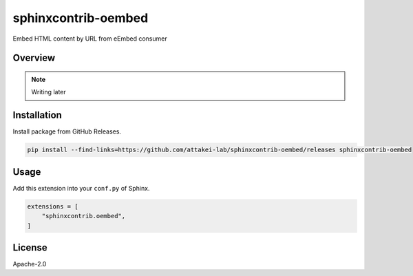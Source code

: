 ====================
sphinxcontrib-oembed
====================

Embed HTML content by URL from eEmbed consumer

Overview
========

.. note:: Writing later

Installation
============

Install package from GitHub Releases.

.. code-block:: console

   pip install --find-links=https://github.com/attakei-lab/sphinxcontrib-oembed/releases sphinxcontrib-oembed

Usage
=====

Add this extension into your ``conf.py`` of Sphinx.

.. code-block:: python

   extensions = [
       "sphinxcontrib.oembed",
   ]

License
=======

Apache-2.0
